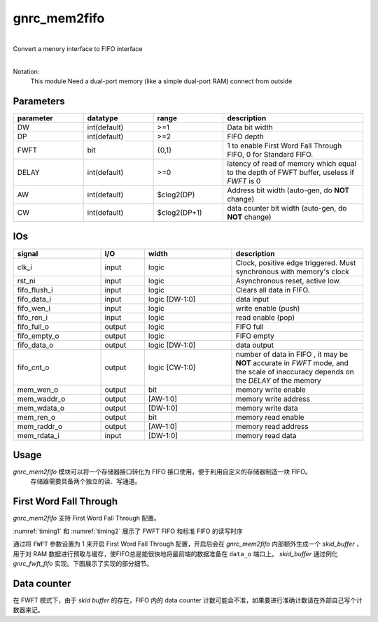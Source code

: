gnrc_mem2fifo
------------------------------------------------
|
| Convert a menory interface to FIFO interface
|

Notation:
 This module Need a dual-port memory 
 (like a simple dual-port RAM) connect from outside


Parameters
````````````````````````````````````````````````


.. csv-table::
 :header: "parameter", "datatype", "range", "description"
 :widths: 2, 2, 2, 4
 
 "DW", "int(default)", ">=1", "Data bit width"
 "DP", "int(default)", ">=2", "FIFO depth"
 "FWFT", "bit", "{0,1}", "1 to enable First Word Fall Through FIFO, 0 for Standard FIFO."
 "DELAY", "int(default)", ">=0", "latency of read of memory which equal to the depth of FWFT buffer, useless if `FWFT` is 0"
 "AW", "int(default)", "$clog2(DP)", "Address bit width (auto-gen, do **NOT** change)"
 "CW", "int(default)", "$clog2(DP+1)", "data counter bit width (auto-gen, do **NOT** change)"
 


IOs
````````````````````````````````````````````````

.. csv-table::
 :header: "signal", "I/O", "width", "description"
 :widths: 2, 1, 2, 3
   
 "clk_i", "input", "logic", "Clock, positive edge triggered. Must synchronous with memory's clock"
 "rst_ni", "input", "logic", "Asynchronous reset, active low."
 "fifo_flush_i", "input", "logic", "Clears all data in FIFO."
 "fifo_data_i", "input", "logic [DW-1:0]", "data input"
 "fifo_wen_i", "input", "logic", "write enable (push)"
 "fifo_ren_i", "input", "logic", "read enable (pop)"
 "fifo_full_o", "output", "logic", "FIFO full"
 "fifo_empty_o", "output", "logic", "FIFO empty"
 "fifo_data_o", "output", "logic [DW-1:0]", "data output"
 "fifo_cnt_o", "output", "logic [CW-1:0]", "number of data in FIFO , it may be **NOT** accurate in `FWFT` mode, and the scale of inaccuracy depends on the `DELAY` of the memory"
 "mem_wen_o", "output", "bit", "memory write enable"
 "mem_waddr_o", "output", "[AW-1:0]", "memory write address"
 "mem_wdata_o", "output", "[DW-1:0]", "memory write data"
 "mem_ren_o", "output", "bit", "memory read enable"
 "mem_raddr_o", "output", "[AW-1:0]", "memory read address"
 "mem_rdata_i", "input", "[DW-1:0]", "memory read data"



Usage
````````````````````````````````````````````````

`gnrc_mem2fifo` 模块可以将一个存储器接口转化为 FIFO 接口使用，便于利用自定义的存储器制造一块 FIFO。
 存储器需要具备两个独立的读、写通道。


.. figure:: img/mem2fifo_usage.svg


First Word Fall Through
````````````````````````````````````````````````

 
`gnrc_mem2fifo` 支持 First Word Fall Through 配置。

:numref:`timing1` 和 :numref:`timing2` 展示了 FWFT FIFO 和标准 FIFO 的读写时序

.. wavedrom::
    :name: timing1
    :caption: FWFT FIFO的读写时序

    {
      signal: [
      {name: 'CLK',        wave: 'P..........', period:1},
      {name: 'data_i',     wave: 'x.=====x...',data:['d0','d1','d2','d3','d4']},
      {name: 'wen_i',      wave: '0.1....0...',},
      {name: 'ren_i',      wave: '0...1....0.',},
      {name: 'data_o',     wave: 'x.=..====x.',data:['d0','d1','d2','d3','d4']},
      {name: 'empty_o',    wave: '1.0......1.',}
      ],

      head: {},
      config: {hscale: 1},
      foot:{tock: 0}
    }

.. wavedrom::
    :name: timing2
    :caption: Standard FIFO的读写时序

    {
      signal: [
      {name: 'CLK',        wave: 'P..........', period:1},
      {name: 'data_i',     wave: 'x.=====x...',data:['d0','d1','d2','d3','d4']},
      {name: 'wen_i',      wave: '0.1....0...',},
      {name: 'ren_i',      wave: '0...1....0.',},
      {name: 'data_o',     wave: 'x....=====x',data:['d0','d1','d2','d3','d4']},
      {name: 'empty_o',    wave: '1.0......1.',}
      ],

      head: {},
      config: {hscale: 1},
      foot:{tock: 0}
    }


通过将 ``FWFT`` 参数设置为 1 来开启 First Word Fall Through 配置，开启后会在 `gnrc_mem2fifo` 内部额外生成一个 `skid_buffer` ，用于对 RAM 数据进行预取与缓存，使FIFO总是能很快地将最前端的数据准备在 ``data_o`` 端口上。 `skid_buffer` 通过例化 `gnrc_fwft_fifo` 实现。下图展示了实现的部分细节。

.. figure:: img/mem2fifo_fwft.svg


Data counter
````````````````````````````````````````````````

在 FWFT 模式下，由于 `skid buffer` 的存在，FIFO 内的 data counter 计数可能会不准，如果要进行准确计数请在外部自己写个计数器来记。

